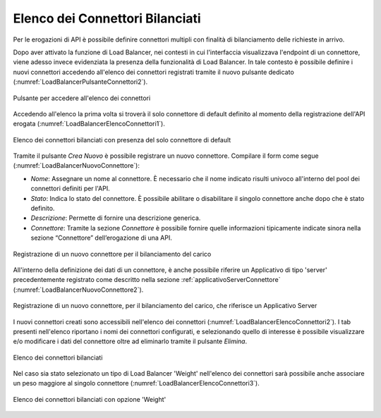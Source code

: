.. _loadBalancerElencoConnettori:

Elenco dei Connettori Bilanciati
~~~~~~~~~~~~~~~~~~~~~~~~~~~~~~~~

Per le erogazioni di API è possibile definire connettori multipli con finalità di bilanciamento delle richieste in arrivo. 

Dopo aver attivato la funzione di Load Balancer, nei contesti in cui l'interfaccia visualizzava l'endpoint di un connettore, viene adesso invece evidenziata la presenza della funzionalità di Load Balancer. In tale contesto è possibile definire i nuovi connettori accedendo all'elenco dei connettori registrati tramite il nuovo pulsante dedicato (:numref:`LoadBalancerPulsanteConnettori2`).

.. figure:: ../../../_figure_console/LoadBalancerPulsanteConnettori.png
    :scale: 100%
    :align: center
    :name: LoadBalancerPulsanteConnettori2

    Pulsante per accedere all'elenco dei connettori

Accedendo all'elenco la prima volta si troverà il solo connettore di default definito al momento della registrazione dell'API erogata (:numref:`LoadBalancerElencoConnettori1`).

.. figure:: ../../../_figure_console/LoadBalancerElencoConnettori1.png
    :scale: 100%
    :align: center
    :name: LoadBalancerElencoConnettori1

    Elenco dei connettori bilanciati con presenza del solo connettore di default

Tramite il pulsante *Crea Nuovo* è possibile registrare un nuovo connettore. Compilare il form
come segue (:numref:`LoadBalancerNuovoConnettore`):

-  *Nome*: Assegnare un nome al connettore. È necessario che il nome
   indicato risulti univoco all'interno del pool dei connettori definiti per l'API.

-  *Stato*: Indica lo stato del connettore. È possibile abilitare o disabilitare il singolo connettore anche dopo che è stato definito.

-  *Descrizione*: Permette di fornire una descrizione generica.

-  *Connettore*: Tramite la sezione *Connettore* è possibile fornire quelle informazioni tipicamente indicate sinora nella sezione “Connettore” dell’erogazione di una API.

.. figure:: ../../../_figure_console/LoadBalancerNuovoConnettore.png
    :scale: 100%
    :align: center
    :name: LoadBalancerNuovoConnettore

    Registrazione di un nuovo connettore per il bilanciamento del carico

All'interno della definizione dei dati di un connettore, è anche possibile riferire un Applicativo di tipo 'server' precedentemente registrato come descritto nella sezione :ref:`applicativoServerConnettore` (:numref:`LoadBalancerNuovoConnettore2`).

.. figure:: ../../../_figure_console/LoadBalancerNuovoConnettore2.png
    :scale: 100%
    :align: center
    :name: LoadBalancerNuovoConnettore2

    Registrazione di un nuovo connettore, per il bilanciamento del carico, che riferisce un Applicativo Server

I nuovi connettori creati sono accessibili nell'elenco dei connettori (:numref:`LoadBalancerElencoConnettori2`). I tab presenti nell'elenco riportano i nomi dei connettori configurati, e selezionando quello di interesse è possibile visualizzare e/o modificare i dati del connettore oltre ad eliminarlo tramite il pulsante *Elimina*.

.. figure:: ../../../_figure_console/LoadBalancerElencoConnettori2.png
    :scale: 100%
    :align: center
    :name: LoadBalancerElencoConnettori2

    Elenco dei connettori bilanciati

Nel caso sia stato selezionato un tipo di Load Balancer 'Weight' nell'elenco dei connettori sarà possibile anche associare un peso maggiore al singolo connettore (:numref:`LoadBalancerElencoConnettori3`).

.. figure:: ../../../_figure_console/LoadBalancerElencoConnettori3.png
    :scale: 100%
    :align: center
    :name: LoadBalancerElencoConnettori3

    Elenco dei connettori bilanciati con opzione 'Weight'

